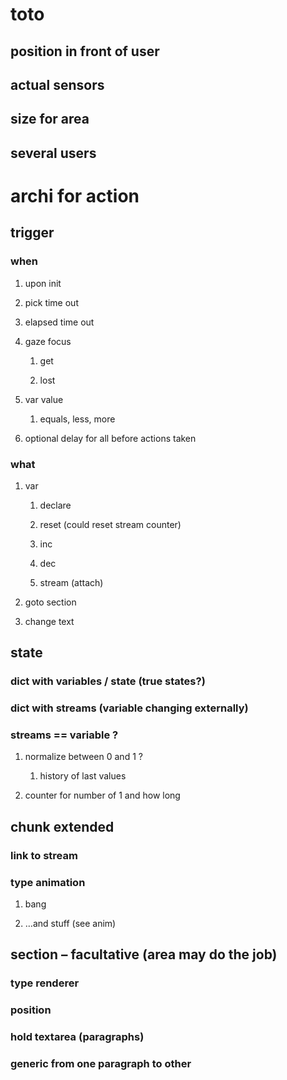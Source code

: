 * toto

** position in front of user
** actual sensors
** size for area 
** several users

* archi for action 
** trigger
***  when
**** upon init
**** pick time out
**** elapsed time out 
**** gaze focus
***** get
***** lost
**** var value
***** equals, less, more
**** optional delay for all before actions taken
*** what
**** var
***** declare
***** reset (could reset stream counter)
***** inc
***** dec
***** stream (attach)
**** goto section
**** change text
** state
*** dict with variables / state (true states?)
*** dict with streams (variable changing externally)
*** streams == variable ?
**** normalize between 0 and 1 ?
***** history of last values
**** counter for number of 1 and how long
** chunk extended
*** link to stream
*** type animation
**** bang
**** ...and stuff (see anim)
** section -- facultative (area may do the job)
*** type renderer 
*** position
*** hold textarea (paragraphs)
*** generic from one paragraph to other
